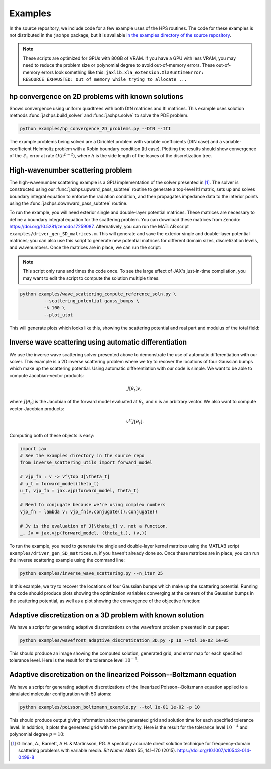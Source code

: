 Examples
=============

In the source repository, we include code for a few example uses of the HPS routines. The code for these examples is not distributed in the ``jaxhps`` package, but it is available `in the examples directory of the source repository <https://github.com/meliao/jaxhps/tree/main/examples>`_.

.. note::
   These scripts are optimized for GPUs with 80GB of VRAM. If you have a GPU with less VRAM, you may need to reduce the problem size or polynomial degree to avoid out-of-memory errors. These out-of-memory errors look something like this:
   ``jaxlib.xla_extension.XlaRuntimeError: RESOURCE_EXHAUSTED: Out of memory while trying to allocate ...``



hp convergence on 2D problems with known solutions
-----------------------------------------------------

Shows convergence using uniform quadtrees with both DtN matrices and ItI matrices. This example uses solution methods :func:`jaxhps.build_solver` and :func:`jaxhps.solve` to solve the PDE problem.

.. code:: bash

   python examples/hp_convergence_2D_problems.py --DtN --ItI


The example problems being solved are a Dirichlet problem with variable coefficients (DtN case) and a variable-coefficient Helmholtz problem with a Robin boundary condition (ItI case). Plotting the results should show convergence of the :math:`\ell_\infty` error at rate :math:`O(h^{p-2})`, where :math:`h` is the side length of the leaves of the discretization tree.

High-wavenumber scattering problem
------------------------------------

The high-wavenumber scattering example is a GPU implementation of the solver presented in [1]_. The solver is constructed using our :func:`jaxhps.upward_pass_subtree` routine to generate a top-level ItI matrix, sets up and solves boundary integral equation to enforce the radiation condition, and then propagates impedance data to the interior points using the :func:`jaxhps.downward_pass_subtree` routine.

To run the example, you will need exterior single and double-layer potential matrices. These matrices are necessary to define a boundary integral equation for the scattering problem. You can download these matrices from Zenodo: `<https://doi.org/10.5281/zenodo.17259087>`_. Alternatively, you can run the MATLAB script ``examples/driver_gen_SD_matrices.m``. This will generate and save the exterior single and double-layer potential matrices; you can also use this script to generate new potential matrices for different domain sizes, discretization levels, and wavenumbers. Once the matrices are in place, we can run the script:

.. note::
   This script only runs and times the code once. To see the large effect of JAX's just-in-time compilation, you may want to edit the script to compute the solution multiple times.

.. code:: bash

   python examples/wave_scattering_compute_reference_soln.py \
            --scattering_potential gauss_bumps \
            -k 100 \
            --plot_utot


This will generate plots which looks like this, showing the scattering potential and real part and modulus of the total field: 

.. image:: images/k_100_gauss_bumps_q.svg
   :align: center
   :width: 300
   :alt: Showing the scattering potential, a sum of randomly-placed Gaussian bumps.

.. image:: images/k_100_gauss_bumps_utot_ground_truth_real.svg
   :align: center
   :width: 300
   :alt: Showing the real part of the total wave field of a scattering problem where k=100 and the scattering potential is a sum of randomly-placed Gaussian bumps.

.. image:: images/k_100_gauss_bumps_utot_ground_truth_abs.svg
   :align: center
   :width: 300
   :alt: Showing the absolute value of the total wave field of a scattering problem where k=100 and the scattering potential is a sum of randomly-placed Gaussian bumps.



Inverse wave scattering using automatic differentiation
------------------------------------------------------------

We use the inverse wave scattering solver presented above to demonstrate the use of automatic differentiation with our solver. 
This example is a 2D inverse scattering problem where we try to recover the locations of four Gaussian bumps which make up the scattering potential. Using automatic differentiation with our code is simple. We want to be able to compute Jacobian-vector products:

.. math::

   J[\theta_t] v,

where :math:`J[\theta_t]` is the Jacobian of the forward model evaluated at :math:`\theta_t`, and :math:`v` is an arbitrary vector. We also want to compute vector-Jacobian products:

.. math::

   v^H J[\theta_t].

Computing both of these objects is easy:

.. code:: python
  
   import jax
   # See the examples directory in the source repo
   from inverse_scattering_utils import forward_model

   # vjp_fn : v -> v^\top J[\theta_t]
   # u_t = forward_model(theta_t)
   u_t, vjp_fn = jax.vjp(forward_model, theta_t)

   # Need to conjugate because we're using complex numbers
   vjp_fn = lambda v: vjp_fn(v.conjugate()).conjugate()

   # Jv is the evaluation of J[\theta_t] v, not a function.
   _, Jv = jax.vjp(forward_model, (theta_t,), (v,))

To run the example, you need to generate the single and double-layer kernel matrices using the MATLAB script ``examples/driver_gen_SD_matrices.m``, if you haven't already done so. Once these matrices are in place, you can run the inverse scattering example using the command line:

.. code:: bash

   python examples/inverse_wave_scattering.py --n_iter 25


In this example, we try to recover the locations of four Gaussian bumps which make up the scattering potential. 
Running the code should produce plots showing the optimization variables converging at the centers of the Gaussian bumps in the scattering potential, as well as a plot showing the convergence of the objective function:

.. image:: images/inverse_scattering_iterates.svg
   :align: center
   :width: 300
   :alt: Showing the convergence of the iterates to the centers of the Gaussian bumps.
.. image:: images/inverse_scattering_residuals.svg
   :align: center
   :width: 300
   :alt: Showing the convergence of the objective function in our inverse scattering example.


Adaptive discretization on a 3D problem with known solution
------------------------------------------------------------

We have a script for generating adaptive discretizations on the wavefront problem presented in our paper:

.. code:: bash

   python examples/wavefront_adaptive_discretization_3D.py -p 10 --tol 1e-02 1e-05


This should produce an image showing the computed solution, generated grid, and error map for each specified tolerance level. Here is the result for the tolerance level :math:`10^{-5}`:

.. image:: images/wavefront_soln_tol_1e-05.svg
   :align: center
   :height: 300
   :alt: Showing the computed solution, the adaptive grid, and the errors on a 2D slice of our 3D wavefont probelm.



Adaptive discretization on the linearized Poisson--Boltzmann equation
------------------------------------------------------------------------

We have a script for generating adaptive discretizations of the linearized Poisson--Boltzmann equation applied to a simulated molecular configuration with 50 atoms:

.. code:: bash

   python examples/poisson_boltzmann_example.py --tol 1e-01 1e-02 -p 10


This should produce output giving information about the generated grid and solution time for each specified tolerance level. In addition, it plots the generated grid with the permittivity. Here is the result for the tolerance level :math:`10^{-4}` and polynomial degree :math:`p=10`:

.. image:: images/poisson_boltzmann_perm_and_grid_1e-04.svg
   :align: center
   :height: 300
   :alt: Showing the permittivity and the adaptive grid for the linearized Poisson--Boltzmann equation applied to a simulated molecular configuration with 50 atoms.


.. [1] Gillman, A., Barnett, A.H. & Martinsson, PG. A spectrally accurate direct solution technique for frequency-domain scattering problems with variable media. `Bit Numer Math` 55, 141–170 (2015). `<https://doi.org/10.1007/s10543-014-0499-8>`_

